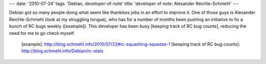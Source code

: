 ---
date: '2010-07-24'
tags: 'Debian, developer-of-note'
title: 'developer of note: Alexander Reichle-Schmehl'
---

Debian got so many people doing what seem like thankless jobs in an
effort to improve it. One of those guys is Alexander Reichle-Schmehl
(look at my struggling tongue), who has for a number of months been
pushing an initiative to fix a bunch of RC bugs weekly ([example]). This
developer has been busy [keeping track of RC bug counts], reducing the
need for me to go check myself.

  [example]: http://blog.schmehl.info/2010/07/22#rc-squashing-squeeze-1
  [keeping track of RC bug counts]: http://blog.schmehl.info/Debian/rc-stats
